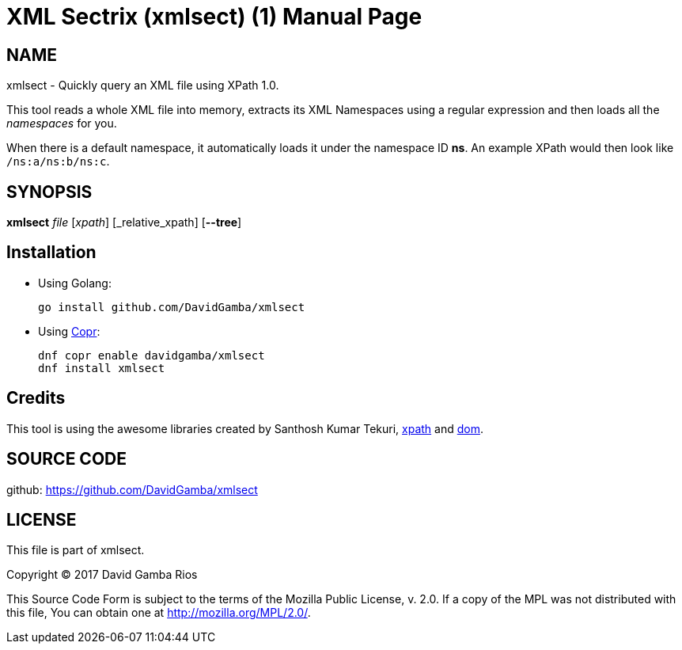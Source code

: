 = XML Sectrix (xmlsect) (1)
David Gamba, DavidGamba at gmail.com
:doctype: manpage

== NAME

xmlsect - Quickly query an XML file using XPath 1.0.

This tool reads a whole XML file into memory, extracts its XML Namespaces using a regular expression and then loads all the _namespaces_ for you.

When there is a default namespace, it automatically loads it under the namespace ID *ns*.
An example XPath would then look like `/ns:a/ns:b/ns:c`.


== SYNOPSIS

*xmlsect* _file_ [_xpath_] [_relative_xpath] [*--tree*]

== Installation

* Using Golang:
+
----
go install github.com/DavidGamba/xmlsect
----

* Using https://copr.fedorainfracloud.org/coprs/davidgamba[Copr]:
+
----
dnf copr enable davidgamba/xmlsect
dnf install xmlsect
----

== Credits

This tool is using the awesome libraries created by Santhosh Kumar Tekuri, https://github.com/santhosh-tekuri/xpath[xpath] and https://github.com/santhosh-tekuri/dom[dom].

== SOURCE CODE

github: https://github.com/DavidGamba/xmlsect

== LICENSE

This file is part of xmlsect.

Copyright (C) 2017  David Gamba Rios

This Source Code Form is subject to the terms of the Mozilla Public
License, v. 2.0. If a copy of the MPL was not distributed with this
file, You can obtain one at http://mozilla.org/MPL/2.0/.
